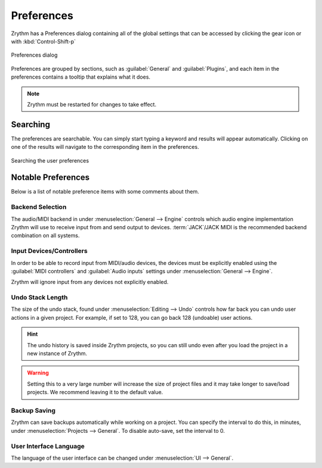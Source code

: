 .. This is part of the Zrythm Manual.
   Copyright (C) 2019-2022 Alexandros Theodotou <alex at zrythm dot org>
   See the file index.rst for copying conditions.

.. sectionauthor:: Alexandros Theodotou <alex@zrythm.org>

.. _preferences:

Preferences
===========

Zrythm has a Preferences dialog containing all
of the global settings that can be accessed by
clicking the gear icon or with :kbd:`Control-Shift-p`

.. figure:: /_static/img/preferences-general.png
   :align: center

   Preferences dialog

Preferences are grouped by sections, such as
:guilabel:`General` and :guilabel:`Plugins`, and
each item in the preferences contains a tooltip
that explains what it does.

.. note:: Zrythm must be restarted for changes to
   take effect.

Searching
---------

The preferences are searchable. You can simply start
typing a keyword and results will appear
automatically. Clicking on one of the results will
navigate to the corresponding item in the
preferences.

.. figure:: /_static/img/preferences-searching.png
   :align: center

   Searching the user preferences

Notable Preferences
-------------------

Below is a list of notable preference items with
some comments about them.

Backend Selection
~~~~~~~~~~~~~~~~~

The audio/MIDI backend in under
:menuselection:`General --> Engine` controls which
audio engine implementation Zrythm will use to
receive input from and send output to devices.
:term:`JACK`/JACK MIDI is the recommended backend
combination on all systems.

Input Devices/Controllers
~~~~~~~~~~~~~~~~~~~~~~~~~

In order to be able to record input from MIDI/audio
devices, the devices must be explicitly enabled
using the :guilabel:`MIDI controllers` and
:guilabel:`Audio inputs` settings
under :menuselection:`General --> Engine`.

Zrythm will ignore input from any devices not
explicitly enabled.

Undo Stack Length
~~~~~~~~~~~~~~~~~

The size of the undo stack, found under
:menuselection:`Editing --> Undo` controls how
far back you can undo user actions in a given
project. For example, if set to 128, you can go
back 128 (undoable) user actions.

.. hint:: The undo history is saved inside
   Zrythm projects, so you can still undo even after
   you load the project in a new instance of Zrythm.

.. warning:: Setting this to a very large number will
   increase the size of project files and it may
   take longer to save/load projects. We recommend
   leaving it to the default value.

Backup Saving
~~~~~~~~~~~~~

Zrythm can save backups automatically while working
on a project. You can specify the interval to do
this, in minutes, under
:menuselection:`Projects --> General`. To disable
auto-save, set the interval to 0.

User Interface Language
~~~~~~~~~~~~~~~~~~~~~~~

The language of the user interface can be changed
under :menuselection:`UI --> General`.
